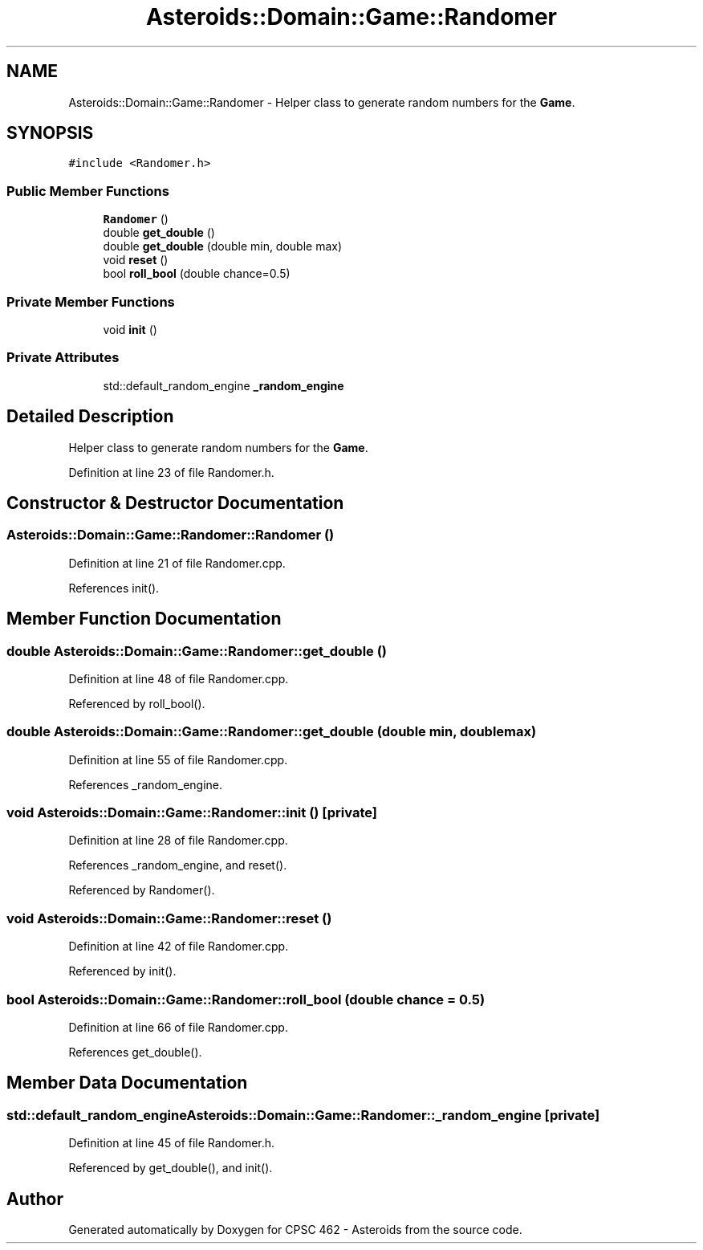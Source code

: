 .TH "Asteroids::Domain::Game::Randomer" 3 "Fri Dec 14 2018" "CPSC 462 - Asteroids" \" -*- nroff -*-
.ad l
.nh
.SH NAME
Asteroids::Domain::Game::Randomer \- Helper class to generate random numbers for the \fBGame\fP\&.  

.SH SYNOPSIS
.br
.PP
.PP
\fC#include <Randomer\&.h>\fP
.SS "Public Member Functions"

.in +1c
.ti -1c
.RI "\fBRandomer\fP ()"
.br
.ti -1c
.RI "double \fBget_double\fP ()"
.br
.ti -1c
.RI "double \fBget_double\fP (double min, double max)"
.br
.ti -1c
.RI "void \fBreset\fP ()"
.br
.ti -1c
.RI "bool \fBroll_bool\fP (double chance=0\&.5)"
.br
.in -1c
.SS "Private Member Functions"

.in +1c
.ti -1c
.RI "void \fBinit\fP ()"
.br
.in -1c
.SS "Private Attributes"

.in +1c
.ti -1c
.RI "std::default_random_engine \fB_random_engine\fP"
.br
.in -1c
.SH "Detailed Description"
.PP 
Helper class to generate random numbers for the \fBGame\fP\&. 
.PP
Definition at line 23 of file Randomer\&.h\&.
.SH "Constructor & Destructor Documentation"
.PP 
.SS "Asteroids::Domain::Game::Randomer::Randomer ()"

.PP
Definition at line 21 of file Randomer\&.cpp\&.
.PP
References init()\&.
.SH "Member Function Documentation"
.PP 
.SS "double Asteroids::Domain::Game::Randomer::get_double ()"

.PP
Definition at line 48 of file Randomer\&.cpp\&.
.PP
Referenced by roll_bool()\&.
.SS "double Asteroids::Domain::Game::Randomer::get_double (double min, double max)"

.PP
Definition at line 55 of file Randomer\&.cpp\&.
.PP
References _random_engine\&.
.SS "void Asteroids::Domain::Game::Randomer::init ()\fC [private]\fP"

.PP
Definition at line 28 of file Randomer\&.cpp\&.
.PP
References _random_engine, and reset()\&.
.PP
Referenced by Randomer()\&.
.SS "void Asteroids::Domain::Game::Randomer::reset ()"

.PP
Definition at line 42 of file Randomer\&.cpp\&.
.PP
Referenced by init()\&.
.SS "bool Asteroids::Domain::Game::Randomer::roll_bool (double chance = \fC0\&.5\fP)"

.PP
Definition at line 66 of file Randomer\&.cpp\&.
.PP
References get_double()\&.
.SH "Member Data Documentation"
.PP 
.SS "std::default_random_engine Asteroids::Domain::Game::Randomer::_random_engine\fC [private]\fP"

.PP
Definition at line 45 of file Randomer\&.h\&.
.PP
Referenced by get_double(), and init()\&.

.SH "Author"
.PP 
Generated automatically by Doxygen for CPSC 462 - Asteroids from the source code\&.
